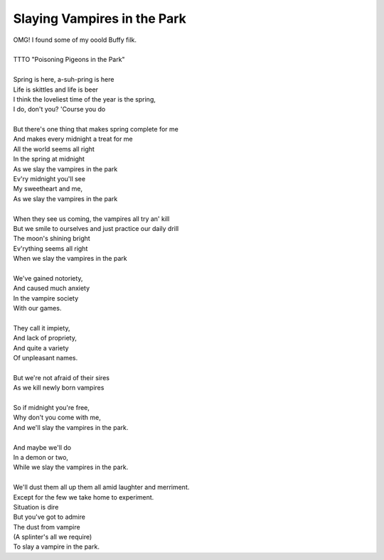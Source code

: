 Slaying Vampires in the Park
----------------------------

| OMG! I found some of my ooold Buffy filk.
| 
| TTTO "Poisoning Pigeons in the Park"
| 
| Spring is here, a-suh-pring is here
| Life is skittles and life is beer
| I think the loveliest time of the year is the spring,
| I do, don't you? 'Course you do
| 
| But there's one thing that makes spring complete for me
| And makes every midnight a treat for me
| All the world seems all right
| In the spring at midnight
| As we slay the vampires in the park
| Ev'ry midnight you'll see
| My sweetheart and me,
| As we slay the vampires in the park
| 
| When they see us coming, the vampires all try an' kill
| But we smile to ourselves and just practice our daily drill
| The moon's shining bright
| Ev'rything seems all right
| When we slay the vampires in the park
| 
| We've gained notoriety,
| And caused much anxiety
| In the vampire society
| With our games.
| 
| They call it impiety,
| And lack of propriety,
| And quite a variety
| Of unpleasant names.
| 
| But we're not afraid of their sires
| As we kill newly born vampires
| 
| So if midnight you're free,
| Why don't you come with me,
| And we'll slay the vampires in the park.
| 
| And maybe we'll do
| In a demon or two,
| While we slay the vampires in the park.
| 
| We'll dust them all up them all amid laughter and merriment.
| Except for the few we take home to experiment.
| Situation is dire
| But you've got to admire
| The dust from vampire
| (A splinter's all we require)
| To slay a vampire in the park.
